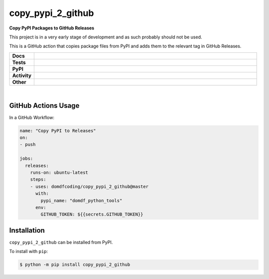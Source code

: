 ###################
copy_pypi_2_github
###################

.. start short_desc

**Copy PyPI Packages to GitHub Releases**

.. end short_desc

This project is in a very early stage of development and as such probably should not be used.

This is a GitHub action that copies package files from PyPI and adds them to the relevant tag in GitHub Releases.

.. start shields

.. list-table::
	:stub-columns: 1
	:widths: 10 90

	* - Docs
	  - |docs| |docs_check|
	* - Tests
	  - |travis| |actions_windows| |actions_macos| |codefactor|
	* - PyPI
	  - |pypi-version| |supported-versions| |supported-implementations| |wheel|
	* - Activity
	  - |commits-latest| |commits-since| |maintained|
	* - Other
	  - |license| |language| |requires|

.. |docs| image:: https://img.shields.io/readthedocs/copy_pypi_2_github/latest?logo=read-the-docs
	:target: https://copy_pypi_2_github.readthedocs.io/en/latest/?badge=latest
	:alt: Documentation Status
	
.. |docs_check| image:: https://github.com/domdfcoding/copy_pypi_2_github/workflows/Docs%20Check/badge.svg
	:target: https://github.com/domdfcoding/copy_pypi_2_github/actions?query=workflow%3A%22Docs+Check%22
	:alt: Docs Check Status

.. |travis| image:: https://img.shields.io/travis/com/domdfcoding/copy_pypi_2_github/master?logo=travis
	:target: https://travis-ci.com/domdfcoding/copy_pypi_2_github
	:alt: Travis Build Status

.. |actions_windows| image:: https://github.com/domdfcoding/copy_pypi_2_github/workflows/Windows%20Tests/badge.svg
	:target: https://github.com/domdfcoding/copy_pypi_2_github/actions?query=workflow%3A%22Windows+Tests%22
	:alt: Windows Tests Status

.. |actions_macos| image:: https://github.com/domdfcoding/copy_pypi_2_github/workflows/macOS%20Tests/badge.svg
	:target: https://github.com/domdfcoding/copy_pypi_2_github/actions?query=workflow%3A%22macOS+Tests%22
	:alt: macOS Tests Status

.. |requires| image:: https://requires.io/github/domdfcoding/copy_pypi_2_github/requirements.svg?branch=master
	:target: https://requires.io/github/domdfcoding/copy_pypi_2_github/requirements/?branch=master
	:alt: Requirements Status

.. |codefactor| image:: https://img.shields.io/codefactor/grade/github/domdfcoding/copy_pypi_2_github?logo=codefactor
	:target: https://www.codefactor.io/repository/github/domdfcoding/copy_pypi_2_github
	:alt: CodeFactor Grade

.. |pypi-version| image:: https://img.shields.io/pypi/v/copy_pypi_2_github
	:target: https://pypi.org/project/copy_pypi_2_github/
	:alt: PyPI - Package Version

.. |supported-versions| image:: https://img.shields.io/pypi/pyversions/copy_pypi_2_github
	:target: https://pypi.org/project/copy_pypi_2_github/
	:alt: PyPI - Supported Python Versions

.. |supported-implementations| image:: https://img.shields.io/pypi/implementation/copy_pypi_2_github
	:target: https://pypi.org/project/copy_pypi_2_github/
	:alt: PyPI - Supported Implementations

.. |wheel| image:: https://img.shields.io/pypi/wheel/copy_pypi_2_github
	:target: https://pypi.org/project/copy_pypi_2_github/
	:alt: PyPI - Wheel

.. |license| image:: https://img.shields.io/github/license/domdfcoding/copy_pypi_2_github
	:alt: License
	:target: https://github.com/domdfcoding/copy_pypi_2_github/blob/master/LICENSE

.. |language| image:: https://img.shields.io/github/languages/top/domdfcoding/copy_pypi_2_github
	:alt: GitHub top language

.. |commits-since| image:: https://img.shields.io/github/commits-since/domdfcoding/copy_pypi_2_github/v0.0.1
	:target: https://github.com/domdfcoding/copy_pypi_2_github/pulse
	:alt: GitHub commits since tagged version

.. |commits-latest| image:: https://img.shields.io/github/last-commit/domdfcoding/copy_pypi_2_github
	:target: https://github.com/domdfcoding/copy_pypi_2_github/commit/master
	:alt: GitHub last commit

.. |maintained| image:: https://img.shields.io/maintenance/yes/2020
	:alt: Maintenance

.. end shields

|

GitHub Actions Usage
---------------------

In a GitHub Workflow:

.. code-block:: yaml

    name: "Copy PyPI to Releases"
    on:
    - push

    jobs:
      releases:
        runs-on: ubuntu-latest
        steps:
        - uses: domdfcoding/copy_pypi_2_github@master
          with:
            pypi_name: "domdf_python_tools"
          env:
            GITHUB_TOKEN: ${{secrets.GITHUB_TOKEN}}


Installation
--------------

.. start installation

``copy_pypi_2_github`` can be installed from PyPI.

To install with ``pip``:

.. code-block:: bash

	$ python -m pip install copy_pypi_2_github

.. end installation
